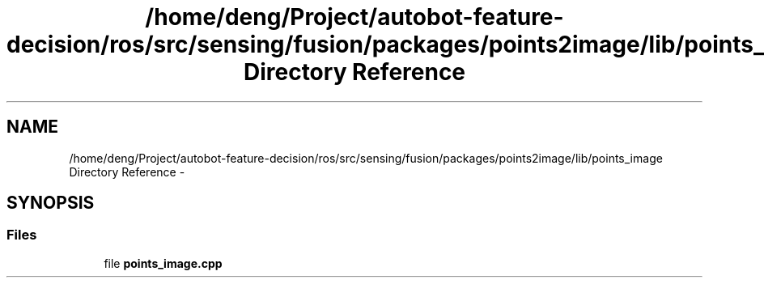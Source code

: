 .TH "/home/deng/Project/autobot-feature-decision/ros/src/sensing/fusion/packages/points2image/lib/points_image Directory Reference" 3 "Fri May 22 2020" "Autoware_Doxygen" \" -*- nroff -*-
.ad l
.nh
.SH NAME
/home/deng/Project/autobot-feature-decision/ros/src/sensing/fusion/packages/points2image/lib/points_image Directory Reference \- 
.SH SYNOPSIS
.br
.PP
.SS "Files"

.in +1c
.ti -1c
.RI "file \fBpoints_image\&.cpp\fP"
.br
.in -1c
